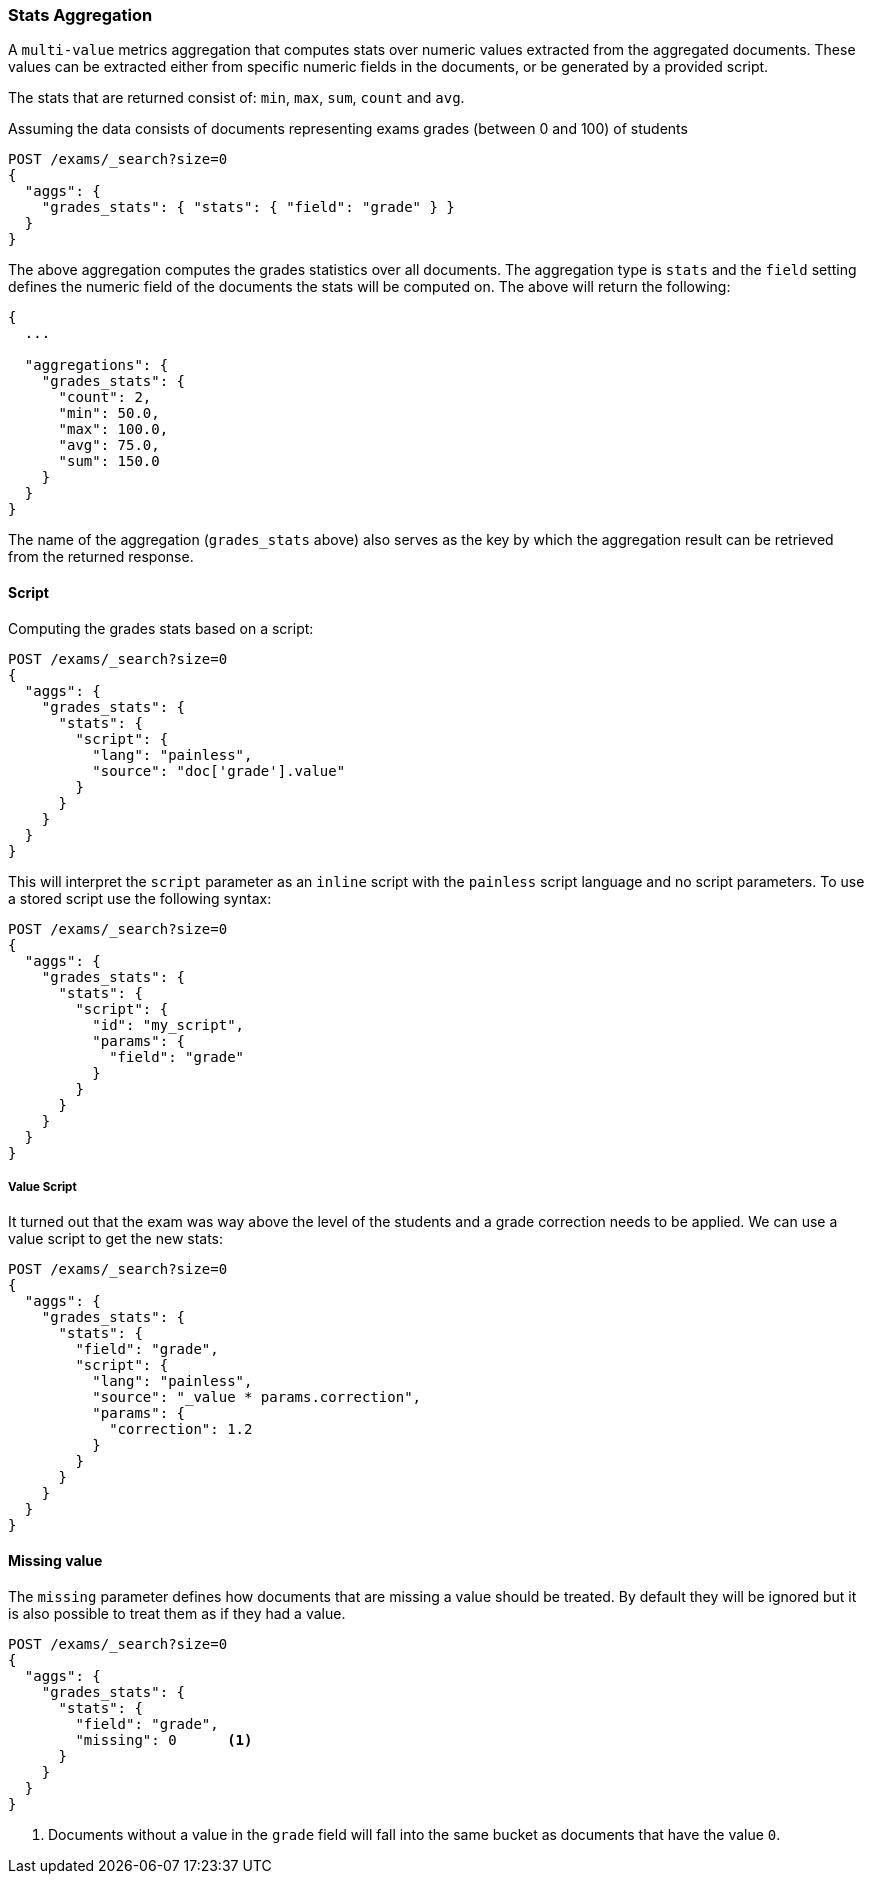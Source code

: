 [[search-aggregations-metrics-stats-aggregation]]
=== Stats Aggregation

A `multi-value` metrics aggregation that computes stats over numeric values extracted from the aggregated documents. These values can be extracted either from specific numeric fields in the documents, or be generated by a provided script.

The stats that are returned consist of: `min`, `max`, `sum`, `count` and `avg`.

Assuming the data consists of documents representing exams grades (between 0 and 100) of students

[source,console]
--------------------------------------------------
POST /exams/_search?size=0
{
  "aggs": {
    "grades_stats": { "stats": { "field": "grade" } }
  }
}
--------------------------------------------------
// TEST[setup:exams]

The above aggregation computes the grades statistics over all documents. The aggregation type is `stats` and the `field` setting defines the numeric field of the documents the stats will be computed on. The above will return the following:


[source,console-result]
--------------------------------------------------
{
  ...

  "aggregations": {
    "grades_stats": {
      "count": 2,
      "min": 50.0,
      "max": 100.0,
      "avg": 75.0,
      "sum": 150.0
    }
  }
}
--------------------------------------------------
// TESTRESPONSE[s/\.\.\./"took": $body.took,"timed_out": false,"_shards": $body._shards,"hits": $body.hits,/]

The name of the aggregation (`grades_stats` above) also serves as the key by which the aggregation result can be retrieved from the returned response.

==== Script

Computing the grades stats based on a script:

[source,console]
--------------------------------------------------
POST /exams/_search?size=0
{
  "aggs": {
    "grades_stats": {
      "stats": {
        "script": {
          "lang": "painless",
          "source": "doc['grade'].value"
        }
      }
    }
  }
}
--------------------------------------------------
// TEST[setup:exams]

This will interpret the `script` parameter as an `inline` script with the `painless` script language and no script parameters. To use a stored script use the following syntax:

[source,console]
--------------------------------------------------
POST /exams/_search?size=0
{
  "aggs": {
    "grades_stats": {
      "stats": {
        "script": {
          "id": "my_script",
          "params": {
            "field": "grade"
          }
        }
      }
    }
  }
}
--------------------------------------------------
// TEST[setup:exams,stored_example_script]

===== Value Script

It turned out that the exam was way above the level of the students and a grade correction needs to be applied. We can use a value script to get the new stats:

[source,console]
--------------------------------------------------
POST /exams/_search?size=0
{
  "aggs": {
    "grades_stats": {
      "stats": {
        "field": "grade",
        "script": {
          "lang": "painless",
          "source": "_value * params.correction",
          "params": {
            "correction": 1.2
          }
        }
      }
    }
  }
}
--------------------------------------------------
// TEST[setup:exams]

==== Missing value

The `missing` parameter defines how documents that are missing a value should be treated.
By default they will be ignored but it is also possible to treat them as if they
had a value.

[source,console]
--------------------------------------------------
POST /exams/_search?size=0
{
  "aggs": {
    "grades_stats": {
      "stats": {
        "field": "grade",
        "missing": 0      <1>
      }
    }
  }
}
--------------------------------------------------
// TEST[setup:exams]

<1> Documents without a value in the `grade` field will fall into the same bucket as documents that have the value `0`.
